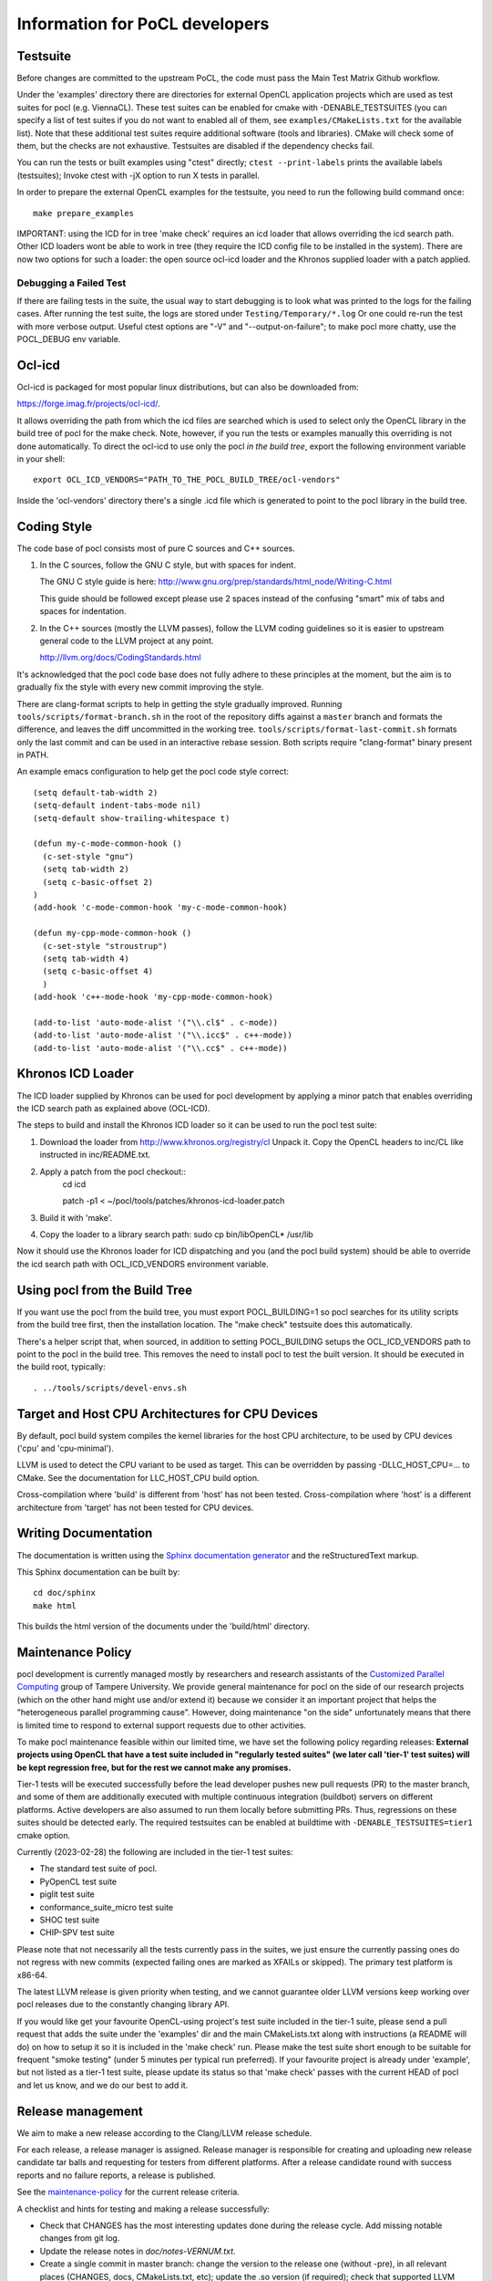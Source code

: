 Information for PoCL developers
===================================

Testsuite
----------

Before changes are committed to the upstream PoCL, the code must pass the Main
Test Matrix Github workflow.

Under the 'examples' directory there are directories for
external OpenCL application projects which are used as test suites for
pocl (e.g. ViennaCL). These test suites can be enabled for cmake
with -DENABLE_TESTSUITES (you can specify a list of test suites if you
do not want to enabled all of them, see ``examples/CMakeLists.txt`` for the
available list). Note that these additional test suites require
additional software (tools and libraries). CMake will check some of them,
but the checks are not exhaustive. Testsuites are disabled if
the dependency checks fail.

You can run the tests or built examples using "ctest" directly;
``ctest --print-labels`` prints the available labels (testsuites);
Invoke ctest with -jX option to run X tests in parallel.

In order to prepare the external OpenCL examples for the testsuite, you
need to run the following build command once::

   make prepare_examples

IMPORTANT: using the ICD for in tree 'make check' requires an icd
loader that allows overriding the icd search path. Other ICD loaders
wont be able to work in tree (they require the ICD config file to be
installed in the system).  There are now two options for such a loader:
the open source ocl-icd loader and the Khronos supplied loader with a
patch applied.

Debugging a Failed Test
^^^^^^^^^^^^^^^^^^^^^^^

If there are failing tests in the suite, the usual way to start
debugging is to look what was printed to the logs for the failing
cases. After running the test suite, the logs are stored under
``Testing/Temporary/*.log`` Or one could re-run the test with more
verbose output. Useful ctest options are "-V" and "--output-on-failure";
to make pocl more chatty, use the POCL_DEBUG env variable.

Ocl-icd
-------

Ocl-icd is packaged for most popular linux distributions,
but can also be downloaded from:

https://forge.imag.fr/projects/ocl-icd/.

It allows overriding the path from which the icd files
are searched which is used to select only the
OpenCL library in the build tree of pocl for the make check. Note,
however, if you run the tests or examples manually this overriding is
not done automatically. To direct the ocl-icd to use only the pocl *in
the build tree*, export the following environment variable in your
shell::

  export OCL_ICD_VENDORS="PATH_TO_THE_POCL_BUILD_TREE/ocl-vendors"

Inside the 'ocl-vendors' directory there's a single .icd file which is
generated to point to the pocl library in the build tree.

Coding Style
------------

The code base of pocl consists most of pure C sources and C++ sources.

1) In the C sources, follow the GNU C style, but with spaces for indent.

   The GNU C style guide is here: http://www.gnu.org/prep/standards/html_node/Writing-C.html

   This guide should be followed except please use 2 spaces instead of the
   confusing "smart" mix of tabs and spaces for indentation.

2) In the C++ sources (mostly the LLVM passes), follow the LLVM coding
   guidelines so it is easier to upstream general code to the LLVM project
   at any point.

   http://llvm.org/docs/CodingStandards.html

It's acknowledged that the pocl code base does not fully adhere to these
principles at the moment, but the aim is to gradually fix the style with
every new commit improving the style.

There are clang-format scripts to help in getting the style gradually
improved. Running ``tools/scripts/format-branch.sh`` in the root of
the repository diffs against a ``master`` branch and formats the difference,
and leaves the diff uncommitted in the working tree.
``tools/scripts/format-last-commit.sh`` formats only the last commit and can be
used in an interactive rebase session. Both scripts require "clang-format" binary
present in PATH.

An example emacs configuration to help get the pocl code style correct::

  (setq default-tab-width 2)
  (setq-default indent-tabs-mode nil)
  (setq-default show-trailing-whitespace t)
  
  (defun my-c-mode-common-hook ()
    (c-set-style "gnu")
    (setq tab-width 2)
    (setq c-basic-offset 2)
  )
  (add-hook 'c-mode-common-hook 'my-c-mode-common-hook)
  
  (defun my-cpp-mode-common-hook ()
    (c-set-style "stroustrup")
    (setq tab-width 4)
    (setq c-basic-offset 4)
    )
  (add-hook 'c++-mode-hook 'my-cpp-mode-common-hook)
  
  (add-to-list 'auto-mode-alist '("\\.cl$" . c-mode))
  (add-to-list 'auto-mode-alist '("\\.icc$" . c++-mode))
  (add-to-list 'auto-mode-alist '("\\.cc$" . c++-mode))

Khronos ICD Loader
------------------

The ICD loader supplied by Khronos can be used for pocl development by
applying a minor patch that enables overriding the ICD search path as
explained above (OCL-ICD).

The steps to build and install the Khronos ICD loader so it can be
used to run the pocl test suite:

#. Download the loader from http://www.khronos.org/registry/cl Unpack
   it. Copy the OpenCL headers to inc/CL like instructed in
   inc/README.txt.
#. Apply a patch from the pocl checkout::
     cd icd

     patch -p1 < ~/pocl/tools/patches/khronos-icd-loader.patch

#. Build it with 'make'.
#. Copy the loader to a library search path: sudo cp bin/libOpenCL* /usr/lib

Now it should use the Khronos loader for ICD dispatching and you (and
the pocl build system) should be able to override the icd search path
with OCL_ICD_VENDORS environment variable.

Using pocl from the Build Tree
------------------------------

If you want use the pocl from the build tree, you must export
POCL_BUILDING=1 so pocl searches for its utility scripts from the
build tree first, then the installation location. The "make check"
testsuite does this automatically.

There's a helper script that, when sourced, in addition to setting
POCL_BUILDING setups the OCL_ICD_VENDORS path to point to the pocl in
the build tree. This removes the need to install pocl to test the
built version. It should be executed in the build root, typically::

  . ../tools/scripts/devel-envs.sh

Target and Host CPU Architectures for CPU Devices
-------------------------------------------------------------------

By default, pocl build system compiles the kernel libraries for
the host CPU architecture, to be used by CPU devices ('cpu' and 'cpu-minimal').

LLVM is used to detect the CPU variant to be used as target. This 
can be overridden by passing -DLLC_HOST_CPU=... to CMake. See the
documentation for LLC_HOST_CPU build option.

Cross-compilation where 'build' is different from 'host' has not been
tested.
Cross-compilation where 'host' is a different architecture from 'target'
has not been tested for CPU devices.

Writing Documentation
---------------------

The documentation is written using the `Sphinx documentation generator 
<http://sphinx-doc.org/>`_ and
the reStructuredText markup.

This Sphinx documentation can be built by::

  cd doc/sphinx
  make html

This builds the html version of the documents under the 'build/html' directory.


.. _maintenance-policy:

Maintenance Policy
-------------------

pocl development is currently managed mostly by researchers and
research assistants of the `Customized Parallel Computing <https://tuni.fi/cpc>`_
group of Tampere University. We provide general maintenance for pocl
on the side of our research projects (which on the other hand might use
and/or extend it) because we consider it an important project that helps the
"heterogeneous parallel programming cause". However, doing maintenance "on the
side" unfortunately means that there is limited time to respond to external
support requests due to other activities.

To make pocl maintenance feasible within our limited time, we have set the following
policy regarding releases:
**External projects using OpenCL that have a test suite included in "regularly
tested suites" (we later call 'tier-1' test suites) will be kept regression free,
but for the rest we cannot make any promises.**

Tier-1 tests will be executed successfully before the lead developer pushes
new pull requests (PR) to the master branch, and some of them are additionally
executed with multiple continuous integration (buildbot) servers on
different platforms. Active developers are also assumed to run them locally
before submitting PRs. Thus, regressions on these suites should be detected
early. The required testsuites can be enabled at buildtime with
``-DENABLE_TESTSUITES=tier1`` cmake option.

Currently (2023-02-28) the following are included in the tier-1 test suites:

* The standard test suite of pocl.
* PyOpenCL test suite
* piglit test suite
* conformance_suite_micro test suite
* SHOC test suite
* CHIP-SPV test suite

Please note that not necessarily all the tests currently pass in the suites,
we just ensure the currently passing ones do not regress with new
commits (expected failing ones are marked as XFAILs or skipped).
The primary test platform is x86-64.

The latest LLVM release is given priority when testing, and we cannot
guarantee older LLVM versions keep working over pocl releases due to
the constantly changing library API.

If you would like get your favourite OpenCL-using project's test
suite included in the tier-1 suite, please send a pull request that
adds the suite under the 'examples' dir and the main CMakeLists.txt along with
instructions (a README will do) on how to setup it so it is included in
the 'make check' run. Please make the test suite short enough to be suitable for
frequent "smoke testing" (under 5 minutes per typical run preferred).
If your favourite project is already under 'example', but not listed as a tier-1
test suite, please update its status so that 'make check' passes with the current
HEAD of pocl and let us know, and we do our best to add it.

.. _releasing:

Release management
----------------------------------

We aim to make a new release according to the Clang/LLVM release schedule.


For each release, a release manager is assigned. Release manager is responsible
for creating and uploading new release candidate tar balls and requesting for
testers from different platforms. After a release candidate round with
success reports and no failure reports, a release is published.

See the `maintenance-policy`_ for the current release criteria.

A checklist and hints for testing and making a release successfully:

* Check that CHANGES has the most interesting updates done during the release
  cycle. Add missing notable changes from git log.

* Update the release notes in *doc/notes-VERNUM.txt*.

* Create a single commit in master branch: change the version to the
  release one (without -pre), in all relevant places (CHANGES, docs,
  CMakeLists.txt, etc); update the .so version (if required);
  check that supported LLVM versions in cmake/LLVM.cmake are correct.
  Create the release branch from this commit and push it to github.

* In the master branch, create a new commit: increase version
  number (with -pre) in all relevant places; update the .so version;
  increase the supported LLVM versions in cmake/LLVM.cmake.
  Commit, push master to github. Now development can go on in master
  while the release branch is being stabilized.

* The previous two steps ensure that merge-base of release & master is
  the start of release branch, which ensures that merging release
  to the master will not screw up the version numbers in the master.
  Bugs which need to be fixed in both branches, should be committed to
  the release branch, then release branch merged to master.

* Create a new release on Github. Mark it as pre-release. This should
  create both a tarball and a git tag.

* Upload the package to portablecl.org/downloads via SFTP or to the
  sourceforge file listing for the pocl project.

* Request for testers in Twitter and/or mailing list. Point the testers to
  send their test reports to you privately or by adding them to the wiki.
  A good way is to create a wiki page for the release schedule and a test
  log. See https://github.com/pocl/pocl/wiki/pocl-0.10-release-testing for
  an example.

* To publish a release, create a new release on Github without the
  checking the pre-release checkbox.
  Upload the tar ball to the sourceforge download page and
  to http://portablecl.org/downloads.
* Update the CHANGES and ANNOUNCEMENT text files in these directories.
  ANNOUNCEMENT is a copy of the latest release notes. A direct link to it can
  be easily circulated in IRC, for example.
* Update the http://portablecl.org web page with the release information.
* Advertise everywhere you can. At least in Twitter and the mailing list.

In case of any problems, ask any previous release manager for help.
Previous releases were managed by the following pocl developers:

* 0.14: Pekka Jääskeläinen
* 0.11: Michal Babej
* 0.10: Pekka Jääskeläinen
* 0.9: Kalle Raiskila
* 0.8: Erik Schnetter
* 0.6 and 0.7: Pekka Jääskeläinen
